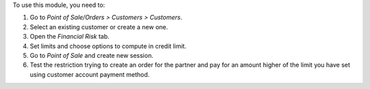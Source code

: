 To use this module, you need to:

#. Go to *Point of Sale/Orders > Customers > Customers*.
#. Select an existing customer or create a new one.
#. Open the *Financial Risk* tab.
#. Set limits and choose options to compute in credit limit.
#. Go to *Point of Sale* and create new session.
#. Test the restriction trying to create an order for the partner
   and pay for an amount higher of the limit you have set using
   customer account payment method.
